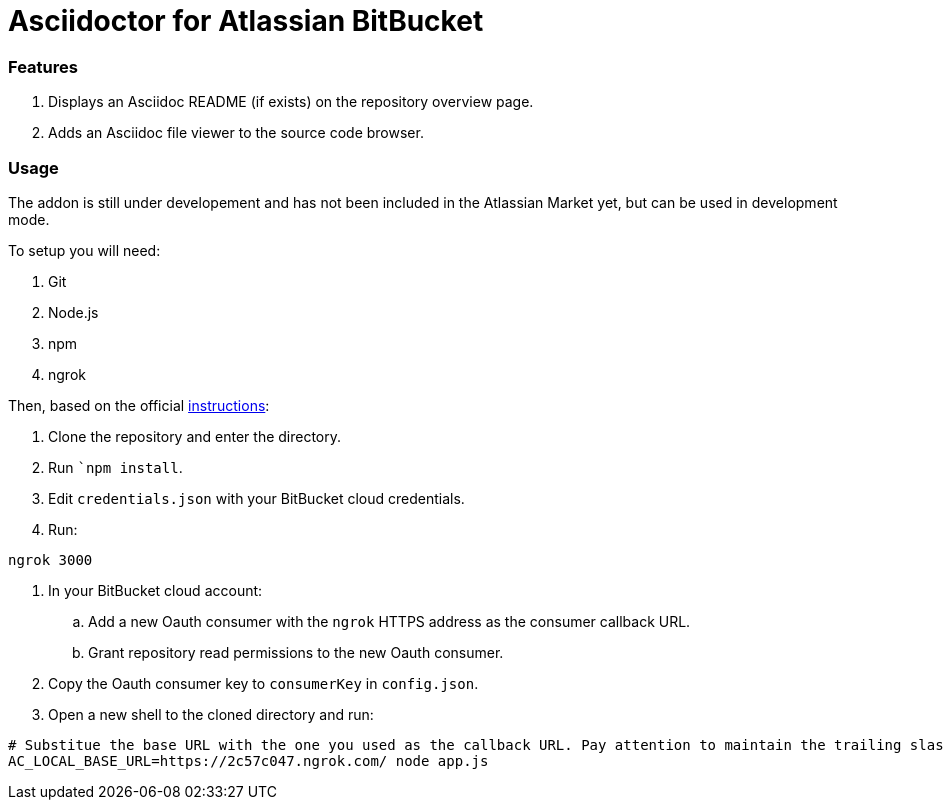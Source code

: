 = Asciidoctor for Atlassian BitBucket =

=== Features ===

. Displays an Asciidoc README (if exists) on the repository overview page.
. Adds an Asciidoc file viewer to the source code browser.

=== Usage ===

The addon is still under developement and has not been included in the Atlassian Market yet, but can be used in development mode.

To setup you will need:

. Git
. Node.js
. npm
. ngrok

Then, based on the official link:https://developer.atlassian.com/bitbucket/guides/getting-started.html[instructions]:

. Clone the repository and enter the directory.
. Run ```npm install``.
. Edit ```credentials.json``` with your BitBucket cloud credentials.
. Run:
[source,bash]
----
ngrok 3000
----
. In your BitBucket cloud account:
.. Add a new Oauth consumer with the ```ngrok``` HTTPS address as the consumer callback URL.
.. Grant repository read permissions to the new Oauth consumer.
. Copy the Oauth consumer key to ```consumerKey``` in ```config.json```.
. Open a new shell to the cloned directory and run:
[source,bash]
----
# Substitue the base URL with the one you used as the callback URL. Pay attention to maintain the trailing slash
AC_LOCAL_BASE_URL=https://2c57c047.ngrok.com/ node app.js
----
